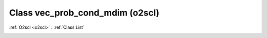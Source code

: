 Class vec_prob_cond_mdim (o2scl)
================================

:ref:`O2scl <o2scl>` : :ref:`Class List`

.. _vec_prob_cond_mdim:

.. doxygenclass:: o2scl::vec_prob_cond_mdim
